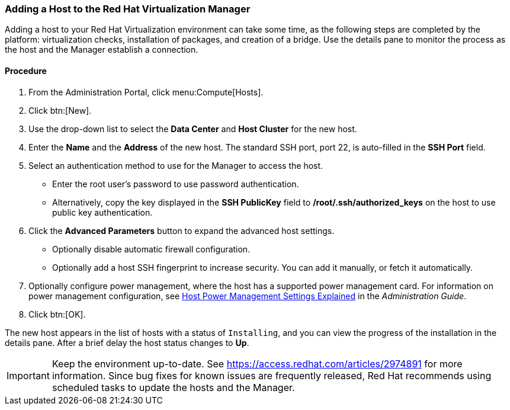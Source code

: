 [[Adding_a_host_to_the_Manager]]
=== Adding a Host to the Red Hat Virtualization Manager

Adding a host to your Red Hat Virtualization environment can take some time, as the following steps are completed by the platform: virtualization checks, installation of packages, and creation of a bridge. Use the details pane to monitor the process as the host and the Manager establish a connection.

[discrete]
==== Procedure

. From the Administration Portal, click menu:Compute[Hosts].
. Click btn:[New].
. Use the drop-down list to select the *Data Center* and *Host Cluster* for the new host.
. Enter the *Name* and the *Address* of the new host. The standard SSH port, port 22, is auto-filled in the *SSH Port* field.
. Select an authentication method to use for the Manager to access the host.
* Enter the root user's password to use password authentication.
* Alternatively, copy the key displayed in the *SSH PublicKey* field to */root/.ssh/authorized_keys* on the host to use public key authentication.
. Click the *Advanced Parameters* button to expand the advanced host settings.
* Optionally disable automatic firewall configuration.
* Optionally add a host SSH fingerprint to increase security. You can add it manually, or fetch it automatically.
. Optionally configure power management, where the host has a supported power management card. For information on power management configuration, see link:https://access.redhat.com/documentation/en-us/red_hat_virtualization/4.2/html-single/administration_guide/#Host_Power_Management_settings_explained[Host Power Management Settings Explained] in the _Administration Guide_.
. Click btn:[OK].

The new host appears in the list of hosts with a status of `Installing`, and you can view the progress of the installation in the details pane. After a brief delay the host status changes to *Up*.

[IMPORTANT]
====
Keep the environment up-to-date. See link:https://access.redhat.com/articles/2974891[] for more information. Since bug fixes for known issues are frequently released, Red Hat recommends using scheduled tasks to update the hosts and the Manager.
====


